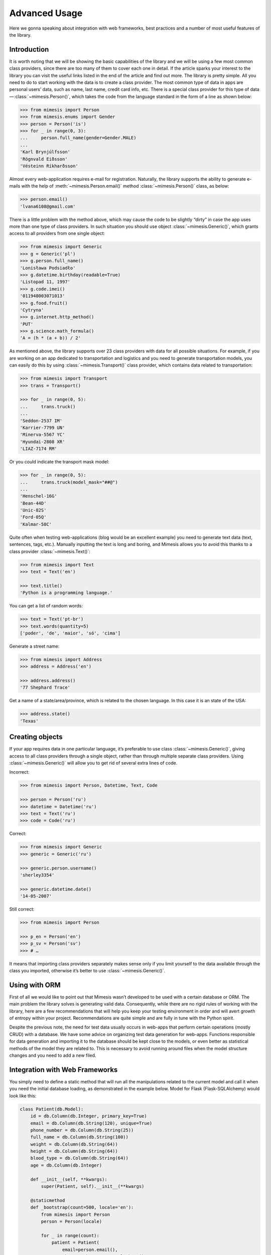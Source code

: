==============
Advanced Usage
==============

Here we gonna speaking about integration with web frameworks, best practices
and a number of most useful features of the library.


Introduction
------------

It is worth noting that we will be showing the basic capabilities of the
library and we will be using a few most common class providers, since
there are too many of them to cover each one in detail. If the article
sparks your interest to the library you can visit the useful links
listed in the end of the article and find out more. The library is
pretty simple. All you need to do to start working with the data is to
create a class provider. The most common type of data in apps are
personal users’ data, such as name, last name, credit card info, etc.
There is a special class provider for this type of data — :class:`~mimesis.Person()`,
which takes the code from the language standard in the form of a line as
shown below:

.. code:: python

    >>> from mimesis import Person
    >>> from mimesis.enums import Gender
    >>> person = Person('is')
    >>> for _ in range(0, 3):
    ...     person.full_name(gender=Gender.MALE)
    ...
    'Karl Brynjúlfsson'
    'Rögnvald Eiðsson'
    'Vésteinn Ríkharðsson'


Almost every web-application requires e-mail for registration.
Naturally, the library supports the ability to generate e-mails with the
help of :meth:`~mimesis.Person.email()` method :class:`~mimesis.Person()` class, as below:

.. code:: python

    >>> person.email()
    'lvana6108@gmail.com'

There is a little problem with the method above, which may cause the
code to be slightly “dirty” in case the app uses more than one type of
class providers. In such situation you should use object :class:`~mimesis.Generic()`,
which grants access to all providers from one single object:

.. code:: python

    >>> from mimesis import Generic
    >>> g = Generic('pl')
    >>> g.person.full_name()
    'Lonisława Podsiadło'
    >>> g.datetime.birthday(readable=True)
    'Listopad 11, 1997'
    >>> g.code.imei()
    '011948003071013'
    >>> g.food.fruit()
    'Cytryna'
    >>> g.internet.http_method()
    'PUT'
    >>> g.science.math_formula()
    'A = (h * (a + b)) / 2'

As mentioned above, the library supports over 23 class providers
with data for all possible situations. For example, if you
are working on an app dedicated to transportation and logistics and you
need to generate transportation models, you can easily do this by using
:class:`~mimesis.Transport()` class provider, which contains data related to
transportation:

.. code:: python

    >>> from mimesis import Transport
    >>> trans = Transport()

    >>> for _ in range(0, 5):
    ...     trans.truck()
    ...
    'Seddon-2537 IM'
    'Karrier-7799 UN'
    'Minerva-5567 YC'
    'Hyundai-2808 XR'
    'LIAZ-7174 RM'

Or you could indicate the transport mask model:

.. code:: python

    >>> for _ in range(0, 5):
    ...     trans.truck(model_mask="##@")
    ...
    'Henschel-16G'
    'Bean-44D'
    'Unic-82S'
    'Ford-05Q'
    'Kalmar-58C'

Quite often when testing web-applications (blog would be an excellent
example) you need to generate text data (text, sentences, tags, etc.).
Manually inputting the text is long and boring, and Mimesis allows you
to avoid this thanks to a class provider :class:`~mimesis.Text()`:

.. code:: python

    >>> from mimesis import Text
    >>> text = Text('en')

    >>> text.title()
    'Python is a programming language.'

You can get a list of random words:

.. code:: python

    >>> text = Text('pt-br')
    >>> text.words(quantity=5)
    ['poder', 'de', 'maior', 'só', 'cima']

Generate a street name:

.. code:: python

    >>> from mimesis import Address
    >>> address = Address('en')

    >>> address.address()
    '77 Shephard Trace'

Get a name of a state/area/province, which is related to the chosen
language. In this case it is an state of the USA:

.. code:: python

    >>> address.state()
    'Texas'


Creating objects
----------------

If your app requires data in one particular language, it’s preferable to
use class :class:`~mimesis.Generic()`, giving access to all class providers through a
single object, rather than through multiple separate class providers.
Using :class:`~mimesis.Generic()` will allow you to get rid of several extra lines of
code.

Incorrect:

.. code:: python

    >>> from mimesis import Person, Datetime, Text, Code

    >>> person = Person('ru')
    >>> datetime = Datetime('ru')
    >>> text = Text('ru')
    >>> code = Code('ru')


Correct:

.. code:: python

    >>> from mimesis import Generic
    >>> generic = Generic('ru')

    >>> generic.person.username()
    'sherley3354'

    >>> generic.datetime.date()
    '14-05-2007'

Still correct:

.. code:: python

    >>> from mimesis import Person

    >>> p_en = Person('en')
    >>> p_sv = Person('sv')
    >>> # …

It means that importing class providers separately makes sense only if
you limit yourself to the data available through the class you imported,
otherwise it’s better to use :class:`~mimesis.Generic()`.


Using with ORM
--------------
First of all we would like to point out that Mimesis wasn’t developed to
be used with a certain database or ORM. The main problem the library
solves is generating valid data. Consequently, while there are no rigid
rules of working with the library, here are a few recommendations that
will help you keep your testing environment in order and will avert
growth of entropy within your project. Recommendations are quite simple
and are fully in tune with the Python spirit.

Despite the previous note, the need for test data usually occurs in
web-apps that perform certain operations (mostly CRUD) with a database.
We have some advice on organizing test data generation for web-apps.
Functions responsible for data generation and importing it to the
database should be kept close to the models, or even better as statistical
methods of the model they are related to. This is necessary to avoid running
around files when the model structure changes and you need to add a new filed.


Integration with Web Frameworks
-------------------------------

You simply need to define a static method that will run all the
manipulations related to the current model and call it when you need the
initial database loading, as demonstrated in the example below. Model
for Flask (Flask-SQLAlchemy) would look like this:

.. code:: python

    class Patient(db.Model):
        id = db.Column(db.Integer, primary_key=True)
        email = db.Column(db.String(120), unique=True)
        phone_number = db.Column(db.String(25))
        full_name = db.Column(db.String(100))
        weight = db.Column(db.String(64))
        height = db.Column(db.String(64))
        blood_type = db.Column(db.String(64))
        age = db.Column(db.Integer)

        def __init__(self, **kwargs):
            super(Patient, self).__init__(**kwargs)

        @staticmethod
        def _bootstrap(count=500, locale='en'):
            from mimesis import Person
            person = Person(locale)

            for _ in range(count):
                patient = Patient(
                    email=person.email(),
                    phone_number=person.telephone(),
                    full_name=person.full_name(),
                    age=person.age(minimum=18, maximum=45),
                    weight=person.weight(),
                    height=person.height(),
                    blood_type=person.blood_type()
                )

                db.session.add(patient)
                try:
                    db.session.commit()
                except IntegrityError:
                    db.session.rollback()

Now let’s transition to shell-mode:

.. code:: text

    (venv) ➜ python3 manage.py shell


And generate data. Beforehand, we need to make sure that the database
and the model in question are available.

.. code:: python

    >>> db
    <SQLAlchemy engine='sqlite:///db.sqlite'>

    >>> Patient
    <class 'app.models.Patient'>

    >>> # Generate 2к entries in English.
    >>> Patient()._bootstrap(count=2000, locale='en')


Inserting data into database
----------------------------

If you need to generate data and import it into a database we strongly
recommend generating data in chunks rather than *600k* at once. Keep
in mind the possible limitations of databases, ORM, etc. The smaller the
generated data chunks are, the faster the process will go.

Good:

.. code:: python

    >>> Patient()._bootstrap(count=2000, locale='de')

Very bad:

.. code:: python

    >>> Patient()._bootstrap(count=600000, locale='de')


Importing images
----------------

Class :class:`~mimesis.Internet()` boasts of several methods which generate image
links (more details here). Links to images locate on remote servers
would be enough, however, if you still want to have a number of random
images locally, you can download images generated by the respective
class :class:`~mimesis.Internet()` methods with the help of function
``download_image()`` from model utils:

.. code:: python

    >>> from mimesis import Internet
    >>> from mimesis.utils import download_image

    >>> net = Internet()

    >>> url = net.stock_image(width=1920, height=1080, keywords=['love', 'passion'])
    >>> download_image(url=url, save_path='/some/path/')


Integration with third-party libraries
--------------------------------------

- `mimesis-factory`_ - Integration with ``factory_boy``.
- `pytest-mimesis`_ - is a pytest plugin that provides pytest fixtures for Mimesis providers.

.. _mimesis-factory: https://github.com/mimesis-lab/mimesis-factory
.. _pytest-mimesis: https://github.com/lk-geimfari/pytest-mimesis
